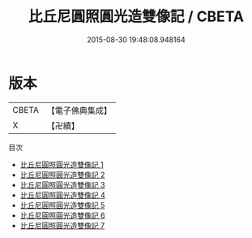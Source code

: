 #+TITLE: 比丘尼圓照圓光造雙像記 / CBETA

#+DATE: 2015-08-30 19:48:08.948164
* 版本
 |     CBETA|【電子佛典集成】|
 |         X|【卍續】    |
目次
 - [[file:KR6d0022_001.txt][比丘尼圓照圓光造雙像記 1]]
 - [[file:KR6d0022_002.txt][比丘尼圓照圓光造雙像記 2]]
 - [[file:KR6d0022_003.txt][比丘尼圓照圓光造雙像記 3]]
 - [[file:KR6d0022_004.txt][比丘尼圓照圓光造雙像記 4]]
 - [[file:KR6d0022_005.txt][比丘尼圓照圓光造雙像記 5]]
 - [[file:KR6d0022_006.txt][比丘尼圓照圓光造雙像記 6]]
 - [[file:KR6d0022_007.txt][比丘尼圓照圓光造雙像記 7]]
